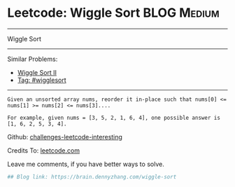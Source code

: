 * Leetcode: Wiggle Sort                                         :BLOG:Medium:
#+STARTUP: showeverything
#+OPTIONS: toc:nil \n:t ^:nil creator:nil d:nil
:PROPERTIES:
:type:     wigglesort
:END:
---------------------------------------------------------------------
Wiggle Sort
---------------------------------------------------------------------
Similar Problems:
- [[https://brain.dennyzhang.com/wiggle-sort-ii][Wiggle Sort II]]
- [[https://brain.dennyzhang.com/tag/wigglesort][Tag: #wigglesort]]
---------------------------------------------------------------------
#+BEGIN_EXAMPLE
Given an unsorted array nums, reorder it in-place such that nums[0] <= nums[1] >= nums[2] <= nums[3]....

For example, given nums = [3, 5, 2, 1, 6, 4], one possible answer is [1, 6, 2, 5, 3, 4].
#+END_EXAMPLE

Github: [[url-external:https://github.com/DennyZhang/challenges-leetcode-interesting/tree/master/wiggle-sort][challenges-leetcode-interesting]]

Credits To: [[url-external:https://leetcode.com/problems/wiggle-sort/description/][leetcode.com]]

Leave me comments, if you have better ways to solve.

#+BEGIN_SRC python
## Blog link: https://brain.dennyzhang.com/wiggle-sort

#+END_SRC
